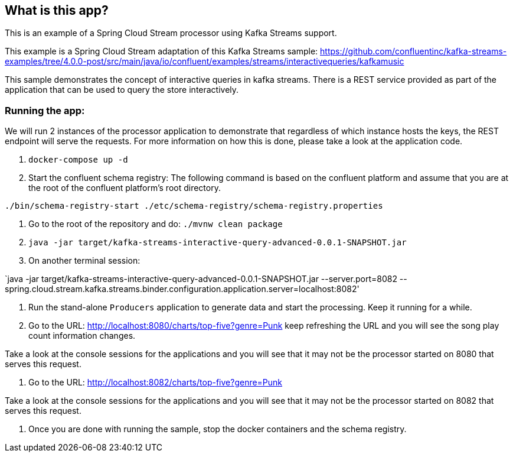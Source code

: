 == What is this app?

This is an example of a Spring Cloud Stream processor using Kafka Streams support.

This example is a Spring Cloud Stream adaptation of this Kafka Streams sample: https://github.com/confluentinc/kafka-streams-examples/tree/4.0.0-post/src/main/java/io/confluent/examples/streams/interactivequeries/kafkamusic

This sample demonstrates the concept of interactive queries in kafka streams.
There is a REST service provided as part of the application that can be used to query the store interactively.

=== Running the app:

We will run 2 instances of the processor application to demonstrate that regardless of which instance hosts the keys, the REST endpoint will serve the requests.
For more information on how this is done, please take a look at the application code.

1. `docker-compose up -d`

2. Start the confluent schema registry: The following command is based on the confluent platform and assume that you are at the root of the confluent platform's root directory.

`./bin/schema-registry-start ./etc/schema-registry/schema-registry.properties`

3. Go to the root of the repository and do: `./mvnw clean package`

4. `java -jar target/kafka-streams-interactive-query-advanced-0.0.1-SNAPSHOT.jar`

5. On another terminal session:

`java -jar target/kafka-streams-interactive-query-advanced-0.0.1-SNAPSHOT.jar --server.port=8082 --spring.cloud.stream.kafka.streams.binder.configuration.application.server=localhost:8082'

5. Run the stand-alone `Producers` application to generate data and start the processing.
Keep it running for a while.

6. Go to the URL: http://localhost:8080/charts/top-five?genre=Punk
keep refreshing the URL and you will see the song play count information changes.

Take a look at the console sessions for the applications and you will see that it may not be the processor started on 8080 that serves this request.

7. Go to the URL: http://localhost:8082/charts/top-five?genre=Punk

Take a look at the console sessions for the applications and you will see that it may not be the processor started on 8082 that serves this request.

8. Once you are done with running the sample, stop the docker containers and the schema registry.
